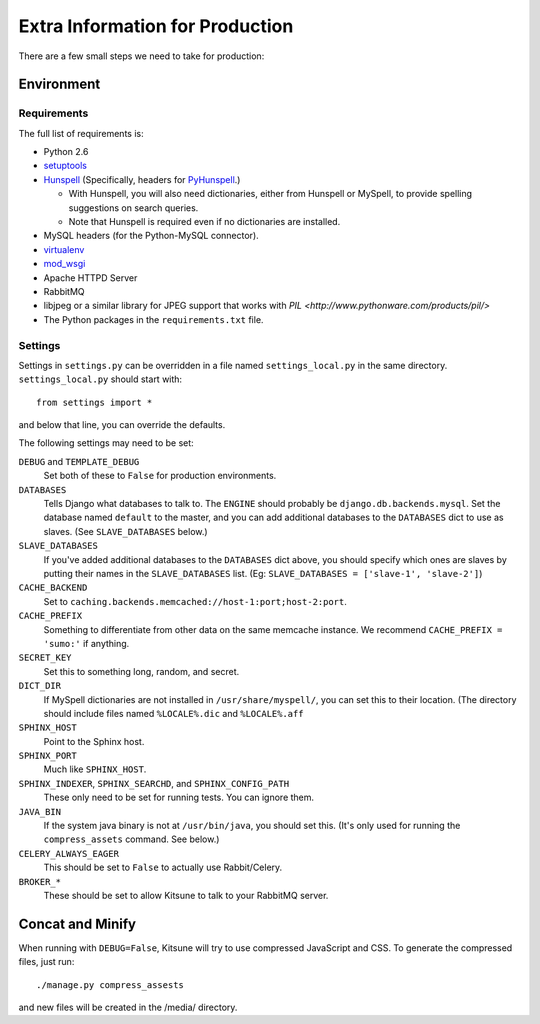 ================================
Extra Information for Production
================================

There are a few small steps we need to take for production:


Environment
-----------

Requirements
^^^^^^^^^^^^

The full list of requirements is:

* Python 2.6

* `setuptools <http://pypi.python.org/pypi/setuptools#downloads>`_

* `Hunspell <http://hunspell.sourceforge.net/>`_ (Specifically, headers for
  `PyHunspell <http://code.google.com/p/pyhunspell/>`_.)

  * With Hunspell, you will also need dictionaries, either from Hunspell or
    MySpell, to provide spelling suggestions on search queries.

  * Note that Hunspell is required even if no dictionaries are installed.

* MySQL headers (for the Python-MySQL connector).

* `virtualenv <http://pypi.python.org/pypi/virtualenv>`_

* `mod_wsgi <http://code.google.com/p/modwsgi>`_

* Apache HTTPD Server

* RabbitMQ

* libjpeg or a similar library for JPEG support that works with
  `PIL <http://www.pythonware.com/products/pil/>`

* The Python packages in the ``requirements.txt`` file.


Settings
^^^^^^^^

Settings in ``settings.py`` can be overridden in a file named
``settings_local.py`` in the same directory. ``settings_local.py`` should
start with::
  
    from settings import *

and below that line, you can override the defaults.

The following settings may need to be set:

``DEBUG`` and ``TEMPLATE_DEBUG``
  Set both of these to ``False`` for production environments.
``DATABASES``
  Tells Django what databases to talk to. The ``ENGINE`` should probably
  be ``django.db.backends.mysql``. Set the database named ``default`` to
  the master, and you can add additional databases to the ``DATABASES``
  dict to use as slaves. (See ``SLAVE_DATABASES`` below.)
``SLAVE_DATABASES``
  If you've added additional databases to the ``DATABASES`` dict above,
  you should specify which ones are slaves by putting their names in
  the ``SLAVE_DATABASES`` list. (Eg:
  ``SLAVE_DATABASES = ['slave-1', 'slave-2']``)
``CACHE_BACKEND``
  Set to ``caching.backends.memcached://host-1:port;host-2:port``.
``CACHE_PREFIX``
  Something to differentiate from other data on the same memcache instance.
  We recommend ``CACHE_PREFIX = 'sumo:'`` if anything.
``SECRET_KEY``
  Set this to something long, random, and secret.
``DICT_DIR``
  If MySpell dictionaries are not installed in ``/usr/share/myspell/``, you
  can set this to their location. (The directory should include files named
  ``%LOCALE%.dic`` and ``%LOCALE%.aff``
``SPHINX_HOST``
  Point to the Sphinx host.
``SPHINX_PORT``
  Much like ``SPHINX_HOST``.
``SPHINX_INDEXER``, ``SPHINX_SEARCHD``, and ``SPHINX_CONFIG_PATH``
  These only need to be set for running tests. You can ignore them.
``JAVA_BIN``
  If the system java binary is not at ``/usr/bin/java``, you should set
  this. (It's only used for running the ``compress_assets`` command. See
  below.)
``CELERY_ALWAYS_EAGER``
  This should be set to ``False`` to actually use Rabbit/Celery.
``BROKER_*``
  These should be set to allow Kitsune to talk to your RabbitMQ server.


Concat and Minify
-----------------

When running with ``DEBUG=False``, Kitsune will try to use compressed
JavaScript and CSS. To generate the compressed files, just run::
    
    ./manage.py compress_assests

and new files will be created in the /media/ directory.
